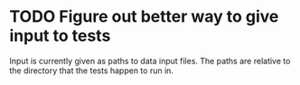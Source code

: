 * TODO Figure out better way to give input to tests

Input is currently given as paths to data input files. The paths are relative to
the directory that the tests happen to run in.
